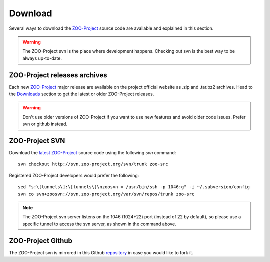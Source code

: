 .. _install-download:

Download
=============

Several ways to download the `ZOO-Project <http://zoo-project.org>`_ source code are available and explained in this section.

.. warning::
    The ZOO-Project svn is the place where development
    happens. Checking out svn is the best way to be always up-to-date.


ZOO-Project releases archives
-------------------------------

Each new `ZOO-Project <http://zoo-project.org>`_ major release are
available on the project official website as .zip and .tar.bz2
archives. Head to the `Downloads
<http://zoo-project.org/site/Downloads>`_ section to get the latest or
older ZOO-Project releases. 

.. warning::
    Don't use older versions of ZOO-Project if you want to use new
    features and avoid older code issues. Prefer svn or github
    instead.



ZOO-Project SVN
-------------------------------

.. _svn:

Download the `latest <http://zoo-project.org/trac/browser/trunk>`_ `ZOO-Project <http://zoo-project.org>`_  source code using the following *svn* command:

::

  svn checkout http://svn.zoo-project.org/svn/trunk zoo-src

Registered ZOO-Project developers would prefer the following:

::

  sed "s:\[tunnels\]:\[tunnels\]\nzoosvn = /usr/bin/ssh -p 1046:g" -i ~/.subversion/config
  svn co svn+zoosvn://svn.zoo-project.org/var/svn/repos/trunk zoo-src
  
.. note::
    The ZOO-Project svn server listens on the 1046 (1024+22) port
    (instead of 22 by default), so please use a specific tunnel to
    access the svn server, as shown in the command above.

ZOO-Project Github
-------------------------------

The ZOO-Project svn is mirrored in this Github `repository <https://github.com/kalxas/zoo-project/>`_ in case you would like to fork it.

